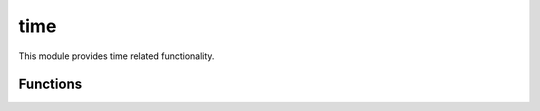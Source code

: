 
.. _modtime:

time
====

This module provides time related functionality.


Functions
---------

.. js:function:: time.sleep(secs)

    Suspends the execution of the program for the given amount of `seconds` or until a signal is received.

    .. note::
        This function may return earlier than the given amount of delay.

.. js:function:: time.time()

    Returns the time in seconds since the epoch as a floating point number.

    .. note::
        While this function normally returns non-decreasing values, it can return a lower value than a
        previous call if the system clock has been set back between the two calls.
        :js:func:`time.hrtime` can be used instead, which doesn't suffer from this.

.. js:function:: time.hrtime([start])

    Returns the current high-resolution real time in a ``[seconds, nanoseconds]`` tuple Array. It is relative to
    an arbitrary time in the past. It is not related to the time of day and therefore not subject to clock drift.
    The primary use is for measuring performance between intervals.

    You may pass in the result of a previous call to this function to get a diff reading, useful for benchmarks
    and measuring intervals:

    ::

        var start = time.hrtime();
        time.sleep(1);
        time.hrtime(start);
        [1,3976731]

